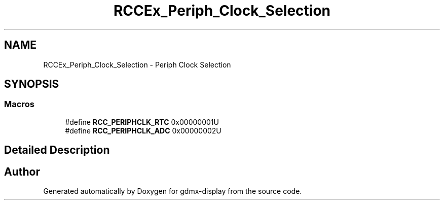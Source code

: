 .TH "RCCEx_Periph_Clock_Selection" 3 "Mon May 24 2021" "gdmx-display" \" -*- nroff -*-
.ad l
.nh
.SH NAME
RCCEx_Periph_Clock_Selection \- Periph Clock Selection
.SH SYNOPSIS
.br
.PP
.SS "Macros"

.in +1c
.ti -1c
.RI "#define \fBRCC_PERIPHCLK_RTC\fP   0x00000001U"
.br
.ti -1c
.RI "#define \fBRCC_PERIPHCLK_ADC\fP   0x00000002U"
.br
.in -1c
.SH "Detailed Description"
.PP 

.SH "Author"
.PP 
Generated automatically by Doxygen for gdmx-display from the source code\&.
